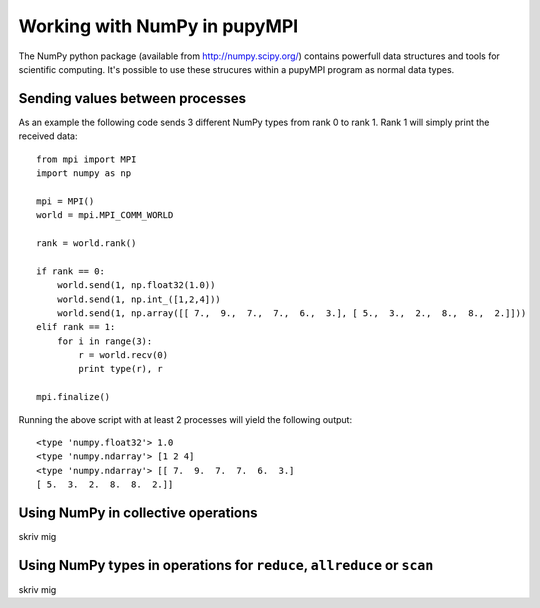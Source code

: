 Working with NumPy in pupyMPI
=================================================================================

The NumPy python package (available from http://numpy.scipy.org/) contains
powerfull data structures and tools for scientific computing. It's possible to
use these strucures within a pupyMPI program as normal data types. 
 
Sending values between processes
-------------------------------------------------------------------------------
As an example the following code sends 3 different NumPy types from rank 0 to
rank 1. Rank 1 will simply print the received data::
    
    from mpi import MPI
    import numpy as np
    
    mpi = MPI()
    world = mpi.MPI_COMM_WORLD
    
    rank = world.rank()
    
    if rank == 0:
        world.send(1, np.float32(1.0))
        world.send(1, np.int_([1,2,4]))
        world.send(1, np.array([[ 7.,  9.,  7.,  7.,  6.,  3.], [ 5.,  3.,  2.,  8.,  8.,  2.]]))
    elif rank == 1:
        for i in range(3):
            r = world.recv(0)
            print type(r), r
    
    mpi.finalize()

Running the above script with at least 2 processes will yield the following output::
    
    <type 'numpy.float32'> 1.0
    <type 'numpy.ndarray'> [1 2 4]
    <type 'numpy.ndarray'> [[ 7.  9.  7.  7.  6.  3.]
    [ 5.  3.  2.  8.  8.  2.]]

Using NumPy in collective operations
-------------------------------------------------------------------------------
skriv mig

Using NumPy types in operations for ``reduce``, ``allreduce`` or ``scan``
-------------------------------------------------------------------------------
skriv mig
